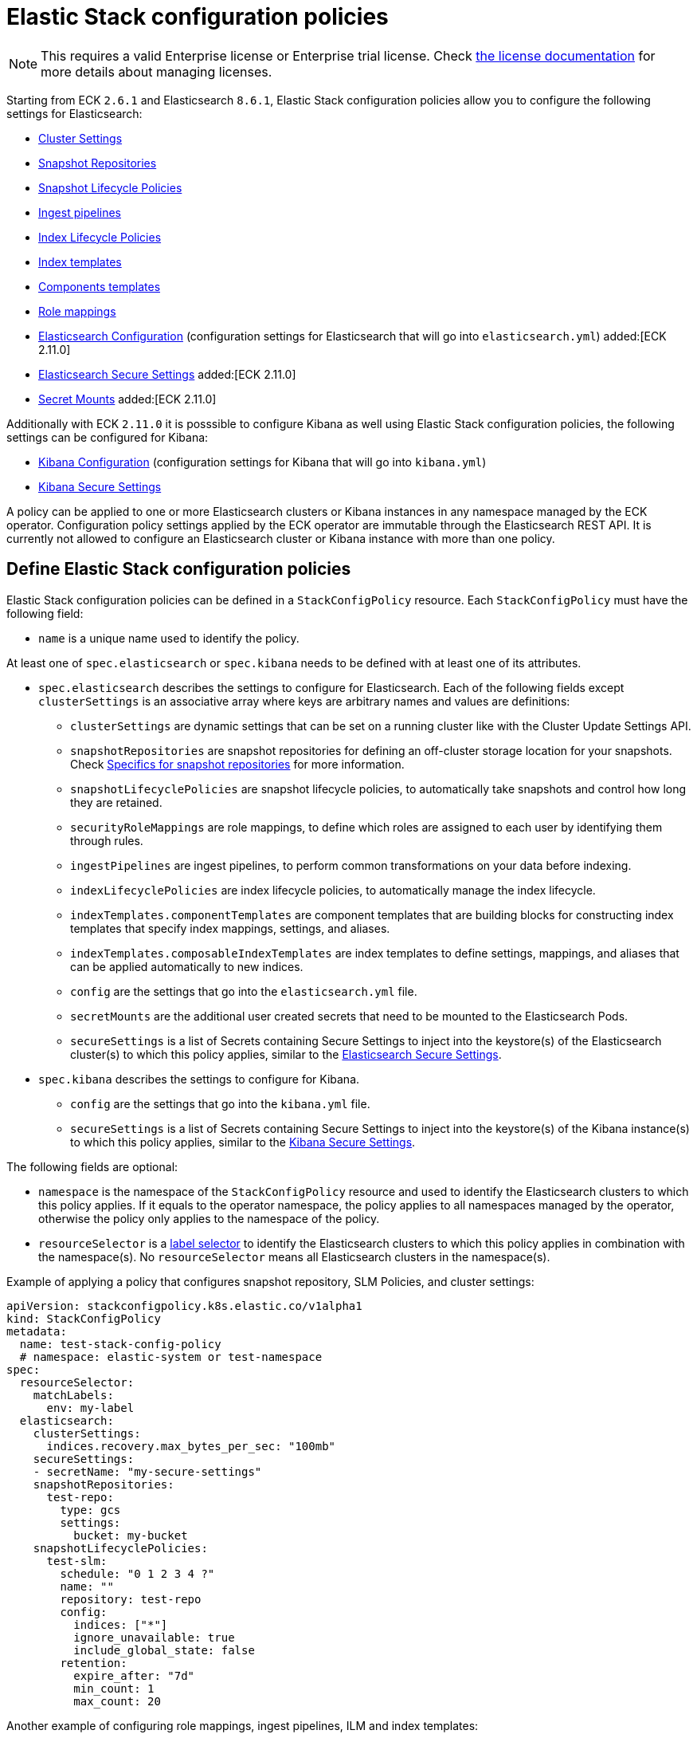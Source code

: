 :page_id: stack-config-policy
ifdef::env-github[]
****
link:https://www.elastic.co/guide/en/cloud-on-k8s/master/k8s-{page_id}.html[View this document on the Elastic website]
****
endif::[]
[id="{p}-{page_id}"]
= Elastic Stack configuration policies

NOTE: This requires a valid Enterprise license or Enterprise trial license. Check <<{p}-licensing,the license documentation>> for more details about managing licenses.

Starting from ECK `2.6.1` and Elasticsearch `8.6.1`, Elastic Stack configuration policies allow you to configure the following settings for Elasticsearch:

- link:https://www.elastic.co/guide/en/elasticsearch/reference/current/settings.html#dynamic-cluster-setting[Cluster Settings]
- link:https://www.elastic.co/guide/en/elasticsearch/reference/current/put-snapshot-repo-api.html[Snapshot Repositories]
- link:https://www.elastic.co/guide/en/elasticsearch/reference/current/slm-api-put-policy.html[Snapshot Lifecycle Policies]
- link:https://www.elastic.co/guide/en/elasticsearch/reference/current/put-pipeline-api.html[Ingest pipelines]
- link:https://www.elastic.co/guide/en/elasticsearch/reference/current/ilm-put-lifecycle.html[Index Lifecycle Policies]
- link:https://www.elastic.co/guide/en/elasticsearch/reference/current/indices-put-template.html[Index templates]
- link:https://www.elastic.co/guide/en/elasticsearch/reference/current/indices-component-template.html[Components templates]
- link:https://www.elastic.co/guide/en/elasticsearch/reference/current/security-api-put-role-mapping.html[Role mappings]

- link:https://www.elastic.co/guide/en/elasticsearch/reference/current/settings.html[Elasticsearch Configuration] (configuration settings for Elasticsearch that will go into `elasticsearch.yml`) added:[ECK 2.11.0]
- <<{p}-es-secure-settings,Elasticsearch Secure Settings>> added:[ECK 2.11.0]
- <<{p}-{page_id}-specifics-secret-mounts,Secret Mounts>> added:[ECK 2.11.0]

Additionally with ECK `2.11.0` it is posssible to configure Kibana as well using Elastic Stack configuration policies, the following settings can be configured for Kibana:

- link:https://www.elastic.co/guide/en/kibana/current/settings.html[Kibana Configuration] (configuration settings for Kibana that will go into `kibana.yml`)
- link:https://www.elastic.co/guide/en/kibana/current/secure-settings.html[Kibana Secure Settings]

A policy can be applied to one or more Elasticsearch clusters or Kibana instances in any namespace managed by the ECK operator.
Configuration policy settings applied by the ECK operator are immutable through the Elasticsearch REST API.
It is currently not allowed to configure an Elasticsearch cluster or Kibana instance with more than one policy.

[float]
[id="{p}-{page_id}-definition"]
== Define Elastic Stack configuration policies

Elastic Stack configuration policies can be defined in a `StackConfigPolicy` resource. Each `StackConfigPolicy` must have the following field:

* `name` is a unique name used to identify the policy.

At least one of `spec.elasticsearch` or `spec.kibana` needs to be defined with at least one of its attributes.

* `spec.elasticsearch` describes the settings to configure for Elasticsearch. Each of the following fields except `clusterSettings` is an associative array where keys are arbitrary names and values are definitions:
  ** `clusterSettings` are dynamic settings that can be set on a running cluster like with the Cluster Update Settings API.
  ** `snapshotRepositories` are snapshot repositories for defining an off-cluster storage location for your snapshots. Check <<{p}-{page_id}-specifics-snap-repo>> for more information.
  ** `snapshotLifecyclePolicies` are snapshot lifecycle policies, to automatically take snapshots and control how long they are retained.
  ** `securityRoleMappings` are role mappings, to define which roles are assigned to each user by identifying them through rules.
  ** `ingestPipelines` are ingest pipelines, to perform common transformations on your data before indexing.
  ** `indexLifecyclePolicies` are index lifecycle policies, to automatically manage the index lifecycle.
  ** `indexTemplates.componentTemplates` are component templates that are building blocks for constructing index templates that specify index mappings, settings, and aliases.
  ** `indexTemplates.composableIndexTemplates` are index templates to define settings, mappings, and aliases that can be applied automatically to new indices.
  ** `config` are the settings that go into the `elasticsearch.yml` file.
  ** `secretMounts` are the additional user created secrets that need to be mounted to the Elasticsearch Pods.
  ** `secureSettings` is a list of Secrets containing Secure Settings to inject into the keystore(s) of the Elasticsearch cluster(s) to which this policy applies, similar to the <<{p}-es-secure-settings,Elasticsearch Secure Settings>>.
* `spec.kibana` describes the settings to configure for Kibana.
  ** `config` are the settings that go into the `kibana.yml` file.
  ** `secureSettings` is a list of Secrets containing Secure Settings to inject into the keystore(s) of the Kibana instance(s) to which this policy applies, similar to the <<{p}-kibana-secure-settings,Kibana Secure Settings>>.

The following fields are optional:

* `namespace` is the namespace of the `StackConfigPolicy` resource and used to identify the Elasticsearch clusters to which this policy applies. If it equals to the operator namespace, the policy applies to all namespaces managed by the operator, otherwise the policy only applies to the namespace of the policy.
* `resourceSelector` is a link:https://kubernetes.io/docs/concepts/overview/working-with-objects/labels/[label selector] to identify the Elasticsearch clusters to which this policy applies in combination with the namespace(s). No `resourceSelector` means all Elasticsearch clusters in the namespace(s).

Example of applying a policy that configures snapshot repository, SLM Policies, and cluster settings:

[source,yaml,subs="attributes,+macros"]
----
apiVersion: stackconfigpolicy.k8s.elastic.co/v1alpha1
kind: StackConfigPolicy
metadata:
  name: test-stack-config-policy
  # namespace: elastic-system or test-namespace
spec:
  resourceSelector:
    matchLabels:
      env: my-label 
  elasticsearch:
    clusterSettings:
      indices.recovery.max_bytes_per_sec: "100mb"
    secureSettings:
    - secretName: "my-secure-settings"
    snapshotRepositories:
      test-repo:
        type: gcs
        settings:
          bucket: my-bucket
    snapshotLifecyclePolicies:
      test-slm:
        schedule: "0 1 2 3 4 ?"
        name: "<production-snap-{now/d}>"
        repository: test-repo
        config:
          indices: ["*"]
          ignore_unavailable: true
          include_global_state: false
        retention:
          expire_after: "7d"
          min_count: 1
          max_count: 20
----

Another example of configuring role mappings, ingest pipelines, ILM and index templates:

[source,yaml,subs="attributes,+macros"]
----
apiVersion: stackconfigpolicy.k8s.elastic.co/v1alpha1
kind: StackConfigPolicy
metadata:
  name: test-stack-config-policy
spec:
  elasticsearch:
    securityRoleMappings:
      everyone-kibana:
        enabled: true
        metadata:
          _foo: something
          uuid: b9a59ba9-6b92-4be2-bb8d-02bb270cb3a7
        roles:
        - kibana_user
        rules:
          field:
            username: '*'
    ingestPipelines:
      test-pipeline:
        description: "optional description"
        processors:
        - set:
            field: my-keyword-field
            value: foo
      test-2-pipeline:
        description: "optional description"
        processors:
        - set:
            field: my-keyword-field
            value: foo
    indexLifecyclePolicies:
      test-ilm:
        phases:
          delete:
            actions:
              delete: {}
            min_age: 30d
          warm:
            actions:
              forcemerge:
                max_num_segments: 1
            min_age: 10d
    indexTemplates:
      componentTemplates:
        test-component-template:
          template:
            mappings:
              properties:
                '@timestamp':
                  type: date
        test-runtime-component-template-test:
          template:
            mappings:
              runtime:
                day_of_week:
                  type: keyword
      composableIndexTemplates:
        test-template:
          composed_of:
          - test-component-template
          - test-runtime-component-template-test
          index_patterns:
          - test*
          - bar*
          priority: 500
          template:
            aliases:
              mydata: {}
            mappings:
              _source:
                enabled: true
              properties:
                created_at:
                  format: EEE MMM dd HH:mm:ss Z yyyy
                  type: date
                host_name:
                  type: keyword
            settings:
              number_of_shards: 1
          version: 1
----

Example of configuring Elasticsearch and Kibana using an Elastic Stack configuration policy:
[source,yaml,subs="attributes,+macros"]
----
apiVersion: stackconfigpolicy.k8s.elastic.co/v1alpha1
kind: StackConfigPolicy
metadata:
  name: test-stack-config-policy
spec:
  resourceSelector:
    matchLabels:
      env: my-label
  elasticsearch:
    secureSettings:
    - secretName: shared-secret
    securityRoleMappings:
      jwt1-elastic-agent:
        roles: [ "remote_monitoring_collector" ]
        rules:
          all:
            - field: { realm.name: "jwt1" }
            - field: { username: "elastic-agent" }
        enabled: true
    config:
       logger.org.elasticsearch.discovery: DEBUG
       xpack.security.authc.realms.jwt.jwt1:
         order: -98
         token_type: id_token
         client_authentication.type: shared_secret
         allowed_issuer: "https://es.credentials.controller.k8s.elastic.co"
         allowed_audiences: [ "elasticsearch" ]
         allowed_subjects: ["elastic-agent"]
         allowed_signature_algorithms: [RS512]
         pkc_jwkset_path: jwks/jwkset.json
         claims.principal: sub
    secretMounts:
    - secretName: "testMountSecret"
      mountPath: "/usr/share/testmount"
    - secretName: jwks-secret
      mountPath: "/usr/share/elasticsearch/config/jwks"
  kibana:
    config:
      "xpack.canvas.enabled": true
    secureSettings:
    - secretName: kibana-shared-secret
----

[float]
[id="{p}-{page_id}-monitoring"]
== Monitor Elastic Stack configuration policies

In addition to the logs generated by the operator, a config policy status is maintained in the `StackConfigPolicy` resource. This status gives information in which phase the policy is ("Applying", "Ready", "Error") and it indicates the number of resources for which the policy could be applied.

[source,sh]
----
kubectl get stackconfigpolicy
----

[source,sh]
----
NAME                           READY   PHASE   AGE
test-stack-config-policy       1/1     Ready   1m42s
test-err-stack-config-policy   0/1     Error   1m42s
----

When not all resources are ready, you can get more information about the reason by reading the full status:

[source,sh]
----
kubectl get -n b scp test-err-stack-config-policy -o jsonpath="{.status}" | jq .
----

[source,json]
----
{
  "errors": 1,
  "observedGeneration": 3,
  "phase": "Error",
  "readyCount": "1/2",
  "resources": 2,
  "resourcesStatuses": {
    "elasticsearch": {
      "b/banana-staging": {
        "currentVersion": 1670342369361604600,
        "error": {
          "message": "Error processing slm state change: java.lang.IllegalArgumentException: Error on validating SLM requests\n\tSuppressed: java.lang.IllegalArgumentException: no such repository [es-snapshots]",
          "version": 1670342482739637500
        },
        "expectedVersion": 1670342482739637500,
        "phase": "Error"
      }
    },
    "kibana": {
      "b/banana-kb-staging": {
        "error": {},
        "phase": "Ready"
      }
    }
  }
}
----

Important events are also reported through Kubernetes events, such as when two config policies conflict or you don't have the appropriate license:

[source,sh]
----
54s    Warning   Unexpected          stackconfigpolicy/config-test   conflict: resource Elasticsearch ns1/cluster-a already configured by StackConfigpolicy default/config-test-2
----

[source,sh]
----
17s    Warning   ReconciliationError stackconfigpolicy/config-test   StackConfigPolicy is an enterprise feature. Enterprise features are disabled
----

[float]
[id="{p}-{page_id}-specifics-snap-repo"]
== Specifics for snapshot repositories

In order to avoid a conflict between multiple Elasticsearch clusters writing their snapshots to the same location, ECK automatically:

- sets the `base_path` to `snapshots/<namespace>-<esName>` when it is not provided, for Azure, GCS and S3 repositories
- appends `<namespace>-<esName>` to `location` for a FS repository
- appends `<namespace>-<esName>` to `path` for an HDFS repository

[float]
[id="{p}-{page_id}-specifics-secret-mounts"]
== Specifics for secret mounts

ECK `2.11.0` introduces `spec.elasticsearch.secretMounts as a new field`.
This field allows users to specify a user created secret and a mountPath to indicate where this secret should be mounted in the Elasticsearch Pods that are managed by the Elastic Stack configuration policy.
This field can be used to add additional secrets to the Elasticsearch Pods that may be needed for example for sensitive files required to configure Elasticsearch security realms.
The secret should be created by the user is the same namespace as the Elastic Stack configuration policy.
The operator reads this secret and copies it over to the namespace of Elasticsearch so that it can be mounted by the Elasticsearch Pods.
Example of configuring secret mounts in the Elastic Stack configuration policy:

[source,yaml,subs="attributes,+macros,callouts"]
----
secretMounts:
  - secretName: jwks-secret <1>
    mountPath: "/usr/share/elasticsearch/config/jwks" <2>
----

<1> name of the secret created by the user in the Elastic Stack configuration policy namespace.
<2> mount path where the secret must be mounted to inside the Elasticsearch Pod.

[float]
[id="{p}-{page_id}-configuring-authentication-policies"]
== Configuring authentication policies using Elastic Stack configuration policy

Elastic Stack configuration policy can be used to configure authentication for Elasticsearch clusters. Check <<{p}-auth-config-using-stack-config-policy>> for some examples of the various authentication configurations that can be used.